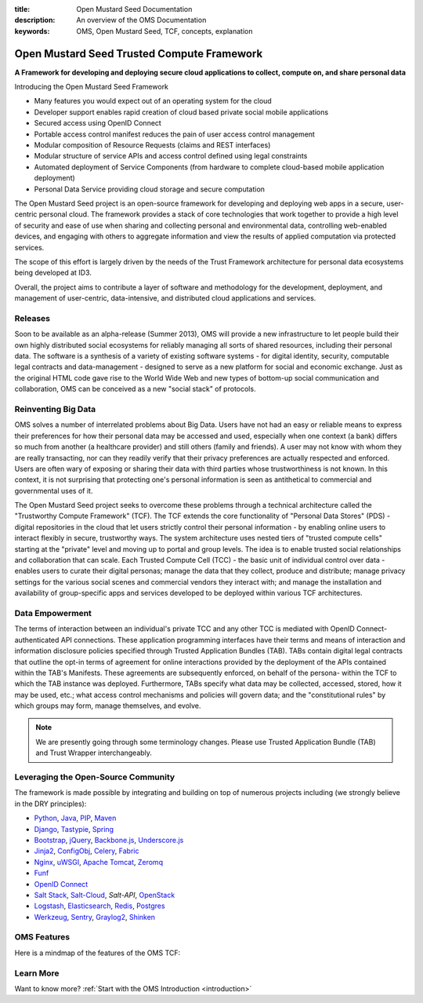 :title: Open Mustard Seed Documentation
:description: An overview of the OMS Documentation
:keywords: OMS, Open Mustard Seed, TCF, concepts, explanation

.. _overview:

Open Mustard Seed Trusted Compute Framework
===========================================

**A Framework for developing and deploying secure cloud applications to collect, compute on, and share personal data**

Introducing the Open Mustard Seed Framework

* Many features you would expect out of an operating system for the cloud
* Developer support enables rapid creation of cloud based private social mobile applications
* Secured access using OpenID Connect
* Portable access control manifest reduces the pain of user access control management
* Modular composition of Resource Requests (claims and REST interfaces)
* Modular structure of service APIs and access control defined using legal constraints
* Automated deployment of Service Components (from hardware to complete cloud-based mobile application deployment)
* Personal Data Service providing cloud storage and secure computation
 

The Open Mustard Seed project is an open-source framework for developing and
deploying web apps in a secure, user-centric personal cloud. The framework
provides a stack of core technologies that work together to provide a high level
of security and ease of use when sharing and collecting personal and
environmental data, controlling web-enabled devices, and engaging with others to
aggregate information and view the results of applied computation via protected
services.

The scope of this effort is largely driven by the needs of the Trust Framework
architecture for personal data ecosystems being developed at ID3.

Overall, the project aims to contribute a layer of software and methodology for
the development, deployment, and management of user-centric, data-intensive, and
distributed cloud applications and services.


Releases
--------

Soon to be available as an alpha-release (Summer 2013), OMS will provide a new
infrastructure to let people build their own highly distributed social
ecosystems for reliably managing all sorts of shared resources, including their
personal data. The software is a synthesis of a variety of existing software
systems - for digital identity, security, computable legal contracts and
data-management - designed to serve as a new platform for social and economic
exchange. Just as the original HTML code gave rise to the World Wide Web and new
types of bottom-up social communication and collaboration, OMS can be conceived
as a new "social stack" of protocols.


Reinventing Big Data
--------------------

OMS solves a number of interrelated problems about Big Data. Users have not had
an easy or reliable means to express their preferences for how their personal
data may be accessed and used, especially when one context (a bank) differs so
much from another (a healthcare provider) and still others (family and friends).
A user may not know with whom they are really transacting, nor can they readily
verify that their privacy preferences are actually respected and enforced. Users
are often wary of exposing or sharing their data with third parties whose
trustworthiness is not known. In this context, it is not surprising that
protecting one's personal information is seen as antithetical to commercial and
governmental uses of it.

The Open Mustard Seed project seeks to overcome these problems through a
technical architecture called the "Trustworthy Compute Framework" (TCF). The TCF
extends the core functionality of "Personal Data Stores" (PDS) - digital
repositories in the cloud that let users strictly control their personal
information - by enabling online users to interact flexibly in secure,
trustworthy ways. The system architecture uses nested tiers of "trusted compute
cells" starting at the "private" level and moving up to portal and group levels.
The idea is to enable trusted social relationships and collaboration that can
scale. Each Trusted Compute Cell (TCC) - the basic unit of individual control
over data - enables users to curate their digital personas; manage the data that
they collect, produce and distribute; manage privacy settings for the various
social scenes and commercial vendors they interact with; and manage the
installation and availability of group-specific apps and services developed to
be deployed within various TCF architectures.


Data Empowerment
----------------

The terms of interaction between an individual's private TCC and any other TCC
is mediated with OpenID Connect-authenticated API connections. These application
programming interfaces have their terms and means of interaction and information
disclosure policies specified through Trusted Application Bundles (TAB). TABs
contain digital legal contracts that outline the opt-in terms of agreement for
online interactions provided by the deployment of the APIs contained within the
TAB's Manifests. These agreements are subsequently enforced, on behalf of the
persona- within the TCF to which the TAB instance was deployed. Furthermore,
TABs specify what data may be collected, accessed, stored, how it may be used,
etc.; what access control mechanisms and policies will govern data; and the
"constitutional rules" by which groups may form, manage themselves, and evolve.

.. Note:: We are presently going through some terminology changes. Please use
          Trusted Application Bundle (TAB) and Trust Wrapper interchangeably.


Leveraging the Open-Source Community
------------------------------------

The framework is made possible by integrating and building on top of numerous
projects including (we strongly believe in the DRY principles):

* `Python`_, `Java`_, `PIP`_, `Maven`_
* `Django`_, `Tastypie`_, `Spring`_
* `Bootstrap`_, `jQuery`_, `Backbone.js`_, `Underscore.js`_
* `Jinja2`_, `ConfigObj`_, `Celery`_, `Fabric`_
*  `Nginx`_, `uWSGI`_, `Apache Tomcat`_, `Zeromq`_
* `Funf`_
* `OpenID Connect`_
* `Salt Stack`_, `Salt-Cloud`_, `Salt-API`, `OpenStack`_
* `Logstash`_, `Elasticsearch`_, `Redis`_, `Postgres`_
* `Werkzeug`_, `Sentry`_, `Graylog2`_, `Shinken`_


.. _Python: http://www.python.org/
.. _Java: https://www.java.com/en/
.. _PIP: http://www.pip-installer.org/en/latest/
.. _Maven: https://maven.apache.org/
.. _Django: https://www.djangoproject.com/
.. _Tastypie: http://tastypieapi.org/
.. _Spring: http://spring.io/
.. _Bootstrap: http://twitter.github.com/bootstrap/
.. _jQuery: http://jquery.com/
.. _Backbone.js: http://backbonejs.org/
.. _Underscore.js: http://underscorejs.org/
.. _Jinja2: http://jinja.pocoo.org/
.. _ConfigObj: http://www.voidspace.org.uk/python/configobj.html
.. _Celery: http://celeryproject.org/
.. _Fabric: http://docs.fabfile.org/en/latest/
.. _Nginx: http://wiki.nginx.org/Main
.. _uWSGI: https://uwsgi-docs.readthedocs.org/en/latest/
.. _Apache Tomcat: https://tomcat.apache.org/
.. _Zeromq: http://www.zeromq.org/
.. _Funf: http://funf.org/
.. _OpenID Connect: http://github.com/mitreid-connect/OpenID-Connect-Java-Spring-Server/
.. _Salt Stack: http://saltstack.org/
.. _Salt-Cloud: https://salt-cloud.readthedocs.org/en/latest/
.. _Salt-API: https://salt-api.readthedocs.org/en/latest/
.. _OpenStack: http://www.openstack.org/
.. _Logstash: http://logstash.net/
.. _Elasticsearch: http://www.elasticsearch.org/
.. _Redis: http://redis.io/
.. _Postgres: http://www.postgresql.org/
.. _Werkzeug: http://werkzeug.pocoo.org/
.. _Sentry: http://github.com/getsentry/sentry/
.. _Graylog2: http://www.graylog2.org/
.. _Shinken: http://www.shinken-monitoring.org/


OMS Features
------------

Here is a mindmap of the features of the OMS TCF:

.. image:: introduction/images/Trust_Framework_Features_mindmap_01.png
   :alt: Trusted Compute Framework Features
   :align: center


Learn More
----------

Want to know more? :ref:`Start with the OMS Introduction <introduction>`

